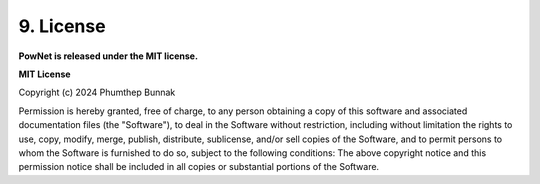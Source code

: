**9. License**
==============

**PowNet is released under the MIT license.**

**MIT License**

Copyright (c) 2024 Phumthep Bunnak

Permission is hereby granted, free of charge, to any person obtaining a
copy of this software and associated documentation files (the "Software"), to
deal in the Software without restriction, including without limitation the
rights to use, copy, modify, merge, publish, distribute, sublicense, and/or
sell copies of the Software, and to permit persons to whom the Software is 
furnished to do so, subject to the following conditions: 
The above copyright notice and this permission notice shall be included
in all copies or substantial portions of the Software.

.. literal::

  THE SOFTWARE IS PROVIDED "AS IS", WITHOUT WARRANTY OF ANY KIND, EXPRESS
  OR IMPLIED, INCLUDING BUT NOT LIMITED TO THE WARRANTIES OF
  MERCHANTABILITY, FITNESS FOR A PARTICULAR PURPOSE AND NONINFRINGEMENT.
  IN NO EVENT SHALL THE AUTHORS OR COPYRIGHT HOLDERS BE LIABLE FOR ANY
  CLAIM, DAMAGES OR OTHER LIABILITY, WHETHER IN AN ACTION OF CONTRACT,
  TORT OR OTHERWISE, ARISING FROM, OUT OF OR IN CONNECTION WITH THE
  SOFTWARE OR THE USE OR OTHER DEALINGS IN THE SOFTWARE.
